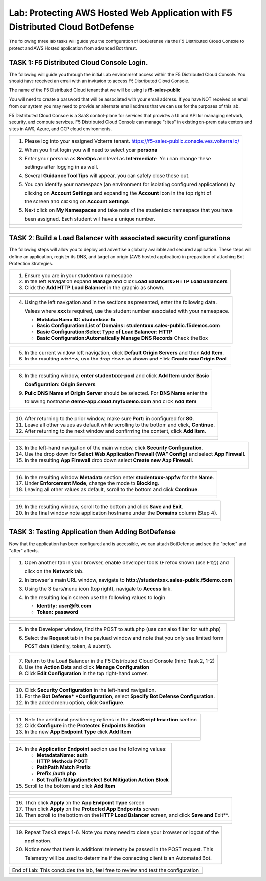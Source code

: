 Lab: Protecting AWS Hosted Web Application with F5 Distributed Cloud BotDefense
================================================================================

The following three lab tasks will guide you the configuration of BotDefense via 
the F5 Distributed Cloud Console to protect and AWS Hosted application from advanced
Bot threat. 

TASK 1: F5 Distributed Cloud Console Login.
~~~~~~~~~~~~~~~~~~~~~~~~~~~~~~~~~~~~~~~~~~~~~~~~~~~~~~~~~~~~~~~~~~~~~~~~

The following will guide you through the initial Lab environment access within the 
F5 Distributed Cloud Console.  You should have received an email with an invitation to 
access F5 Distributed Cloud Console.

The name of the F5 Distributed Cloud tenant that we will be using is **f5-sales-public**

You will need to create a password that will be associated with your email address. If you
have NOT received an email from our system you may need to provide an alternate email address
that we can use for the purposes of this lab.

F5 Distributed Cloud Console is a SaaS control-plane for services that provides a UI and API
for managing network, security, and compute services. F5 Distributed Cloud Console can manage
"sites" in existing on-prem data centers and sites in AWS, Azure, and GCP cloud environments.

+----------------------------------------------------------------------------------------------+
| 1. Please log into your assigned Volterra tenant.                                            |
|    https://f5-sales-public.console.ves.volterra.io/                                          |
|                                                                                              |
| 2. When you first login you will need to select your **persona**                             |
|                                                                                              |
| 3. Enter your persona as **SecOps** and level as **Intermediate**. You can change these      |
|                                                                                              |
|    settings after logging in as well.                                                        |
|                                                                                              |
| 4. Several **Guidance ToolTips** will appear, you can safely close these out.                |
|                                                                                              |
| 5. You can identify your namespace (an environment for isolating configured applications) by |
|                                                                                              |
|    clicking on **Account Settings** and expanding the **Account** icon in the top right of   |
|                                                                                              |
|    the screen and clicking on **Account Settings**                                           |
|                                                                                              |
| 5. Next click on **My Namespaces** and take note of the studentxxx namespace that you have   |
|                                                                                              |
|    been assigned. Each student will have a unique number.                                    |
+----------------------------------------------------------------------------------------------+
| |image00a|                                                                                   |
|                                                                                              |
| |image00b|                                                                                   |
+----------------------------------------------------------------------------------------------+

TASK 2: Build a Load Balancer with associated security configurations
~~~~~~~~~~~~~~~~~~~~~~~~~~~~~~~~~~~~~~~~~~~~~~~~~~~~~~~~~~~~~~~~~~~~~

The following steps will allow you to deploy and advertise a globally available and
secured application.  These steps will define an application, register its DNS, and
target an origin (AWS hosted application) in preparation of attaching Bot Protection
Strategies.

+----------------------------------------------------------------------------------------------+
| 1. Ensure you are in your studentxxx namespace                                               |
|                                                                                              |
| 2. In the left Navigation expand **Manage** and click **Load Balancers>HTTP Load Balancers** |
|                                                                                              |
| 3. Click the **Add HTTP Load Balancer** in the graphic as shown.                             |
+----------------------------------------------------------------------------------------------+
| |image001|                                                                                   |
+----------------------------------------------------------------------------------------------+

+----------------------------------------------------------------------------------------------+
| 4. Using the left navigation and in the sections as presented, enter the following data.     |
|                                                                                              |
|    Values where **xxx** is required, use the student number associated with your namespace.  |
|                                                                                              |
|    - **Metdata:Name ID:**  **studentxxx-lb**                                                 |
|    - **Basic Configuration:List of Domains:** **studentxxx.sales-public.f5demos.com**        |
|    - **Basic Configuration:Select Type of Load Balancer:** **HTTP**                          |
|    - **Basic Configuration:Automatically Manage DNS Records** Check the Box                  |
+----------------------------------------------------------------------------------------------+
| |image002|                                                                                   |
+----------------------------------------------------------------------------------------------+

+----------------------------------------------------------------------------------------------+
| 5. In the current window left navigation, click **Default Origin Servers** and then          |
|    **Add Item**.                                                                             |
|                                                                                              |
| 6. In the resulting window, use the drop down as shown and click **Create new Origin Pool**. |
+----------------------------------------------------------------------------------------------+
| |image003|                                                                                   |
|                                                                                              |
| |image004|                                                                                   |
+----------------------------------------------------------------------------------------------+

+----------------------------------------------------------------------------------------------+
| 8. In the resulting window, **enter studentxxx-pool** and click **Add Item** under **Basic** |
|                                                                                              |
|    **Configuration: Origin Servers**                                                         |
|                                                                                              |
| 9. **Pulic DNS Name of Origin Server** should be selected.  For **DNS Name** enter the       |
|                                                                                              |
|    following hostname **demo-app.cloud.myf5demo.com** and click **Add Item**                 |
+----------------------------------------------------------------------------------------------+
| |image005|                                                                                   |
|                                                                                              |
| |image006|                                                                                   |
+----------------------------------------------------------------------------------------------+

+----------------------------------------------------------------------------------------------+
| 10. After returning to the prior window, make sure **Port:** in configured for **80**.       |
|                                                                                              |
| 11. Leave all other values as default while scrolling to the bottom and click, **Continue**. |
|                                                                                              |
| 12. After returning to the next window and confirming the content, click **Add Item**.       |
+----------------------------------------------------------------------------------------------+
| |image007|                                                                                   |
|                                                                                              |
| |image008|                                                                                   |
|                                                                                              |
| |image009|                                                                                   |
+----------------------------------------------------------------------------------------------+

+----------------------------------------------------------------------------------------------+
| 13. In the left-hand navigation of the main window, click **Security Configuration**.        |
|                                                                                              |
| 14. Use the drop down for **Select Web Application Firewall (WAF Config)** and select        |
|     **App Firewall**.                                                                        |
|                                                                                              |
| 15. In the resulting **App Firewall** drop down select **Create new App Firewall**.          |
+----------------------------------------------------------------------------------------------+
| |image010|                                                                                   |
|                                                                                              |
| |image011|                                                                                   |
+----------------------------------------------------------------------------------------------+

+----------------------------------------------------------------------------------------------+
| 16. In the resulting window **Metadata** section enter **studentxxx-appfw** for the **Name**.|
|                                                                                              |
| 17. Under **Enforcement Mode**, change the mode to **Blocking**.                             |
|                                                                                              |
| 18. Leaving all other values as default, scroll to the bottom and click **Continue**.        |
+----------------------------------------------------------------------------------------------+
| |image012|                                                                                   |
|                                                                                              |
| |image013|                                                                                   |
+----------------------------------------------------------------------------------------------+

+----------------------------------------------------------------------------------------------+
| 19. In the resulting window, scroll to the bottom and click **Save and Exit**.               |
|                                                                                              |
| 20. In the final window note application hostname under the **Domains** column (Step 4).     |
+----------------------------------------------------------------------------------------------+
| |image014|                                                                                   |
|                                                                                              |
| |image015|                                                                                   |
+----------------------------------------------------------------------------------------------+


TASK 3: Testing Application then Adding BotDefense  
~~~~~~~~~~~~~~~~~~~~~~~~~~~~~~~~~~~~~~~~~~~~~~~~~~
Now that the application has been configured and is accessible, we can attach BotDefense and see
the "before" and "after" affects.

+----------------------------------------------------------------------------------------------+
| 1. Open another tab in your browser, enable developer tools (Firefox shown (use F12)) and    |
|                                                                                              |
|    click on the **Network** tab.                                                             |
|                                                                                              |
| 2. In browser's main URL window, navigate to **http://studentxxx.sales-public.f5demo.com**   |
|                                                                                              |
| 3. Using the 3 bars/menu icon (top right), navigate to **Access** link.                      |
|                                                                                              |
| 4. In the resulting login screen use the following values to login                           |
|                                                                                              |
|    - **Identity:** **user@f5.com**                                                           |
|    - **Token:** **password**                                                                 |
+----------------------------------------------------------------------------------------------+
| |image016|                                                                                   |
|                                                                                              |
| |image017|                                                                                   |
|                                                                                              |
| |image018|                                                                                   |
+----------------------------------------------------------------------------------------------+

+----------------------------------------------------------------------------------------------+
| 5. In the Developer window, find the POST to auth.php (use can also filter for auth.php)     |
|                                                                                              |
| 6. Select the **Request** tab in the payluad window and note that you only see limited form  |
|                                                                                              |
|    POST data (identity, token, & submit).                                                    |
+----------------------------------------------------------------------------------------------+
| |image019|                                                                                   |
+----------------------------------------------------------------------------------------------+

+----------------------------------------------------------------------------------------------+
| 7. Return to the Load Balancer in the F5 Distributed Cloud Console (hint: Task 2, 1-2)       |
|                                                                                              |
| 8. Use the **Action Dots** and click **Manage Configuration**                                |
|                                                                                              |
| 9. Click **Edit Configuration** in the top right-hand corner.                                |
+----------------------------------------------------------------------------------------------+
| |image020|                                                                                   |
|                                                                                              |
| |image021|                                                                                   |
+----------------------------------------------------------------------------------------------+

+----------------------------------------------------------------------------------------------+
| 10. Click **Security Configuration** in the left-hand navigation.                            |
|                                                                                              |
| 11. For the **Bot Defense* *Configuration**, select **Specify Bot Defense Configuration**.   |
|                                                                                              |
| 12. In the added menu option, click **Configure**.                                           |
+----------------------------------------------------------------------------------------------+
| |image022|                                                                                   |
|                                                                                              |
| |image023|                                                                                   |
+----------------------------------------------------------------------------------------------+

+----------------------------------------------------------------------------------------------+
| 11. Note the additional positioning options in the **JavaScript Insertion** section.         |
|                                                                                              |
| 12. Click **Configure** in the **Protected Endpoints Section**                               |
|                                                                                              |
| 13. In the new **App Endpoint Type** click **Add Item**                                      |
+----------------------------------------------------------------------------------------------+
| |image024|                                                                                   |
|                                                                                              |
| |image025|                                                                                   |
+----------------------------------------------------------------------------------------------+

+----------------------------------------------------------------------------------------------+
| 14. In the **Application Endpoint** section use the following values:                        |
|                                                                                              |
|     - **Metadata\Name:** **auth**                                                            |
|     - **HTTP Methods** **POST**                                                              |
|     - **Path\Path Match** **Prefix**                                                         |
|     - **Prefix** **/auth.php**                                                               |
|     - **Bot Traffic Mitigation\Select Bot Mitigation Action** **Block**                      |
|                                                                                              |
| 15. Scroll to the bottom and click **Add Item**                                              |
+----------------------------------------------------------------------------------------------+
| |image026|                                                                                   |
|                                                                                              |
| |image027|                                                                                   |
|                                                                                              |
| |image028|                                                                                   |
+----------------------------------------------------------------------------------------------+

+----------------------------------------------------------------------------------------------+
| 16. Then click **Apply** on the **App Endpoint Type** screen                                 |
|                                                                                              |
| 17. Then click **Apply** on the **Protected App Endpoints** screen                           |
|                                                                                              |
| 18. Then scroll to the bottom on the **HTTP Load Balancer** screen, and click **Save and**   |
|     Exit**.                                                                                  |
+----------------------------------------------------------------------------------------------+
| |image029|                                                                                   |
|                                                                                              |
| |image030|                                                                                   |
|                                                                                              |
| |image031|                                                                                   |
+----------------------------------------------------------------------------------------------+

+----------------------------------------------------------------------------------------------+
| 19. Repeat Task3 steps 1-6.  Note you many need to close your browser or logout of the       |
|                                                                                              |
|     application.                                                                             |
|                                                                                              |
| 20. Notice now that there is additional telemetry be passed in the POST request.  This       | 
|                                                                                              |
|     Telemetry will be used to determine if the connecting client is an Automated Bot.        |
+----------------------------------------------------------------------------------------------+
| |image032|                                                                                   |
+----------------------------------------------------------------------------------------------+

+----------------------------------------------------------------------------------------------+
| End of Lab:  This concludes the lab, feel free to review and test the configuration.         |
+----------------------------------------------------------------------------------------------+
| |image033|                                                                                   |
+----------------------------------------------------------------------------------------------+

.. |image00a| image:: media/account-settings.png
   :width: 800px
.. |image00b| image:: media/mynamespaces.png
   :width: 800px
.. |image001| image:: media/lb-001.png
   :width: 800px
.. |image002| image:: media/lb-002.png
   :width: 800px
.. |image003| image:: media/lb-003.png
   :width: 800px
.. |image004| image:: media/lb-004.png
   :width: 800px
.. |image005| image:: media/lb-005.png
   :width: 800px
.. |image006| image:: media/lb-006.png
   :width: 800px
.. |image007| image:: media/lb-007.png
   :width: 800px
.. |image008| image:: media/lb-008.png
   :width: 800px
.. |image009| image:: media/lb-009.png
   :width: 800px
.. |image010| image:: media/lb-010.png
   :width: 800px
.. |image011| image:: media/lb-011.png
   :width: 800px
.. |image012| image:: media/lb-012.png
   :width: 800px
.. |image013| image:: media/lb-013.png
   :width: 800px
.. |image014| image:: media/lb-014.png
   :width: 800px
.. |image015| image:: media/lb-015.png
   :width: 800px
.. |image016| image:: media/web-001.png
   :width: 800px
.. |image017| image:: media/web-002.png
   :width: 800px
.. |image018| image:: media/web-003.png
   :width: 800px
.. |image019| image:: media/web-004.png
   :width: 800px
.. |image020| image:: media/lb-016.png
   :width: 800px
.. |image021| image:: media/lb-017.png
   :width: 800px
.. |image022| image:: media/lb-018.png
   :width: 800px
.. |image023| image:: media/lb-019.png
   :width: 800px
.. |image024| image:: media/lb-020.png
   :width: 800px
.. |image025| image:: media/lb-021.png
   :width: 800px
.. |image026| image:: media/lb-022.png
   :width: 800px
.. |image027| image:: media/lb-023.png
   :width: 800px
.. |image028| image:: media/lb-024.png
   :width: 800px
.. |image029| image:: media/lb-025.png
   :width: 800px
.. |image030| image:: media/lb-026.png
   :width: 800px
.. |image031| image:: media/lb-027.png
   :width: 800px
.. |image032| image:: media/web-005.png
   :width: 800px
.. |image033| image:: media/end.png
   :width: 800px
